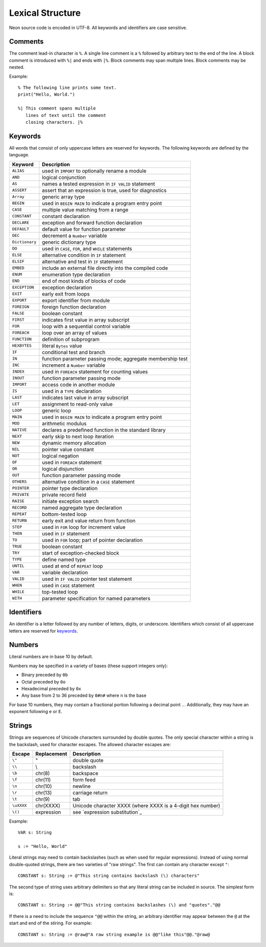 Lexical Structure
=================

Neon source code is encoded in UTF-8.
All keywords and identifiers are case sensitive.

Comments
--------

The comment lead-in character is ``%``.
A single line comment is a ``%`` followed by arbitrary text to the end of the line.
A block comment is introduced with ``%|`` and ends with ``|%``.
Block comments may span multiple lines.
Block comments may be nested.

Example::

    % The following line prints some text.
    print("Hello, World.")
    
    %| This comment spans multiple
       lines of text until the comment
       closing characters. |%

Keywords
--------

All words that consist of only uppercase letters are reserved for keywords.
The following keywords are defined by the language.

=============== ===========
Keyword         Description
=============== ===========
``ALIAS``       used in ``IMPORT`` to optionally rename a module
``AND``         logical conjunction 
``AS``          names a tested expression in ``IF VALID`` statement 
``ASSERT``      assert that an expression is true, used for diagnostics 
``Array``       generic array type 
``BEGIN``       used in ``BEGIN MAIN`` to indicate a program entry point 
``CASE``        multiple value matching from a range 
``CONSTANT``    constant declaration 
``DECLARE``     exception and forward function declaration 
``DEFAULT``     default value for function parameter 
``DEC``         decrement a ``Number`` variable 
``Dictionary``  generic dictionary type 
``DO``          used in ``CASE``, ``FOR``, and ``WHILE`` statements 
``ELSE``        alternative condition in ``IF`` statement 
``ELSIF``       alternative and test in ``IF`` statement 
``EMBED``       include an external file directly into the compiled code 
``ENUM``        enumeration type declaration 
``END``         end of most kinds of blocks of code 
``EXCEPTION``   exception declaration 
``EXIT``        early exit from loops 
``EXPORT``      export identifier from module 
``FOREIGN``     foreign function declaration 
``FALSE``       boolean constant 
``FIRST``       indicates first value in array subscript 
``FOR``         loop with a sequential control variable 
``FOREACH``     loop over an array of values 
``FUNCTION``    definition of subprogram 
``HEXBYTES``    literal ``Bytes`` value 
``IF``          conditional test and branch 
``IN``          function parameter passing mode; aggregate membership test 
``INC``         increment a ``Number`` variable 
``INDEX``       used in ``FOREACH`` statement for counting values 
``INOUT``       function parameter passing mode 
``IMPORT``      access code in another module 
``IS``          used in a ``TYPE`` declaration 
``LAST``        indicates last value in array subscript 
``LET``         assignment to read-only value 
``LOOP``        generic loop 
``MAIN``        used in ``BEGIN MAIN`` to indicate a program entry point 
``MOD``         arithmetic modulus 
``NATIVE``      declares a predefined function in the standard library 
``NEXT``        early skip to next loop iteration 
``NEW``         dynamic memory allocation 
``NIL``         pointer value constant 
``NOT``         logical negation 
``OF``          used in ``FOREACH`` statement 
``OR``          logical disjunction 
``OUT``         function parameter passing mode 
``OTHERS``      alternative condition in a ``CASE`` statement 
``POINTER``     pointer type declaration 
``PRIVATE``     private record field 
``RAISE``       initiate exception search 
``RECORD``      named aggregate type declaration 
``REPEAT``      bottom-tested loop 
``RETURN``      early exit and value return from function 
``STEP``        used in ``FOR`` loop for increment value 
``THEN``        used in ``IF`` statement 
``TO``          used in ``FOR`` loop; part of pointer declaration 
``TRUE``        boolean constant 
``TRY``         start of exception-checked block 
``TYPE``        define named type 
``UNTIL``       used at end of ``REPEAT`` loop 
``VAR``         variable declaration 
``VALID``       used in ``IF VALID`` pointer test statement 
``WHEN``        used in ``CASE`` statement 
``WHILE``       top-tested loop 
``WITH``        parameter specification for named parameters 
=============== ===========

.. _identifiers:

Identifiers
-----------

An identifier is a letter followed by any number of letters, digits, or underscore.
Identifiers which consist of all uppercase letters are reserved for keywords_.

.. _numbers:

Numbers
-------

Literal numbers are in base 10 by default.

Numbers may be specified in a variety of bases (these support integers only):

* Binary preceded by ``0b``
* Octal preceded by ``0o``
* Hexadecimal preceded by ``0x``
* Any base from 2 to 36 preceded by ``0#n#`` where ``n`` is the base

For base 10 numbers, they may contain a fractional portion following a decimal point ``.``.
Additionally, they may have an exponent following ``e`` or ``E``.

.. _strings:

Strings
-------

Strings are sequences of Unicode characters surrounded by double quotes.
The only special character within a string is the backslash, used for character escapes.
The allowed character escapes are:

=========== ===========   ===========
Escape      Replacement   Description
=========== ===========   ===========
``\"``      "             double quote
``\\``      \\            backslash
``\b``      chr(8)        backspace
``\f``      chr(11)       form feed
``\n``      chr(10)       newline
``\r``      chr(13)       carriage return
``\t``      chr(9)        tab
``\uXXXX``  chr(XXXX)     Unicode character XXXX (where XXXX is a 4-digit hex number)
``\()``     expression    see `expression substitution`_
=========== ===========   ===========

Example::

    VAR s: String

    s := "Hello, World"

Literal strings may need to contain backslashes (such as when used for regular expressions).
Instead of using normal double-quoted strings, there are two varieties of "raw strings".
The first can contain any character except ``"``::

    CONSTANT s: String := @"This string contains backslash (\) characters"

The second type of string uses arbitrary delimiters so that any literal string can be included in source.
The simplest form is::

    CONSTANT s: String := @@"This string contains backslashes (\) and "quotes"."@@

If there is a need to include the sequence ``"@@`` within the string, an arbitrary identifier may appear between the ``@`` at the start and end of the stiring.
For example::

    CONSTANT s: String := @raw@"A raw string example is @@"like this"@@."@raw@
